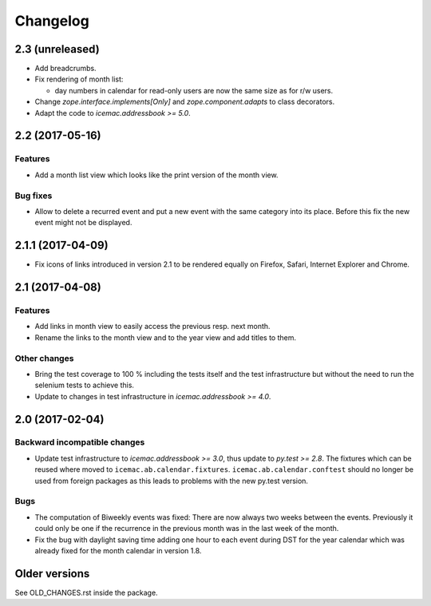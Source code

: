 ===========
 Changelog
===========

2.3 (unreleased)
================

- Add breadcrumbs.

- Fix rendering of month list:

  + day numbers in calendar for read-only users are now the same size as for
    r/w users.

- Change `zope.interface.implements[Only]` and `zope.component.adapts` to
  class decorators.

- Adapt the code to `icemac.addressbook >= 5.0`.


2.2 (2017-05-16)
================

Features
--------

- Add a month list view which looks like the print version of the month view.

Bug fixes
---------

- Allow to delete a recurred event and put a new event with the same category
  into its place. Before this fix the new event might not be displayed.


2.1.1 (2017-04-09)
==================

- Fix icons of links introduced in version 2.1 to be rendered equally on
  Firefox, Safari, Internet Explorer and Chrome.


2.1 (2017-04-08)
================

Features
--------

- Add links in month view to easily access the previous resp. next month.

- Rename the links to the month view and to the year view and add titles to
  them.


Other changes
-------------

- Bring the test coverage to 100 % including the tests itself and the test
  infrastructure but without the need to run the selenium tests to achieve
  this.

- Update to changes in test infrastructure in `icemac.addressbook >= 4.0`.


2.0 (2017-02-04)
================

Backward incompatible changes
-----------------------------

- Update test infrastructure to `icemac.addressbook >= 3.0`, thus update to
  `py.test >= 2.8`. The fixtures which can be reused where moved to
  ``icemac.ab.calendar.fixtures``. ``icemac.ab.calendar.conftest`` should no
  longer be used from foreign packages as this leads to problems with the new
  py.test version.


Bugs
----

- The computation of Biweekly events was fixed: There are now always two weeks
  between the events. Previously it could only be one if the recurrence in the
  previous month was in the last week of the month.

- Fix the bug with daylight saving time adding one hour to each event during
  DST for the year calendar which was already fixed for the month calendar in
  version 1.8.


Older versions
==============

See OLD_CHANGES.rst inside the package.
